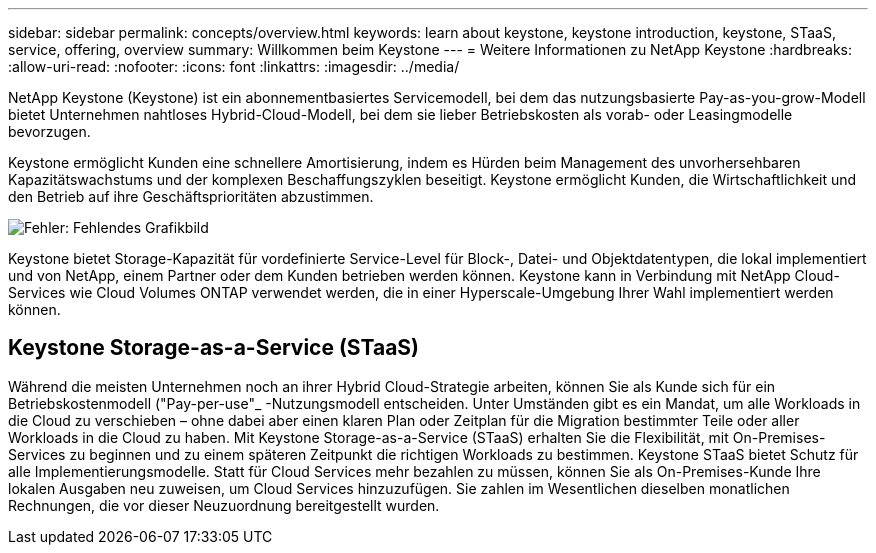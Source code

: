 ---
sidebar: sidebar 
permalink: concepts/overview.html 
keywords: learn about keystone, keystone introduction, keystone, STaaS, service, offering, overview 
summary: Willkommen beim Keystone 
---
= Weitere Informationen zu NetApp Keystone
:hardbreaks:
:allow-uri-read: 
:nofooter: 
:icons: font
:linkattrs: 
:imagesdir: ../media/


[role="lead"]
NetApp Keystone (Keystone) ist ein abonnementbasiertes Servicemodell, bei dem das nutzungsbasierte Pay-as-you-grow-Modell bietet Unternehmen nahtloses Hybrid-Cloud-Modell, bei dem sie lieber Betriebskosten als vorab- oder Leasingmodelle bevorzugen.

Keystone ermöglicht Kunden eine schnellere Amortisierung, indem es Hürden beim Management des unvorhersehbaren Kapazitätswachstums und der komplexen Beschaffungszyklen beseitigt. Keystone ermöglicht Kunden, die Wirtschaftlichkeit und den Betrieb auf ihre Geschäftsprioritäten abzustimmen.

image:nkfsosm_image2.png["Fehler: Fehlendes Grafikbild"]

Keystone bietet Storage-Kapazität für vordefinierte Service-Level für Block-, Datei- und Objektdatentypen, die lokal implementiert und von NetApp, einem Partner oder dem Kunden betrieben werden können. Keystone kann in Verbindung mit NetApp Cloud-Services wie Cloud Volumes ONTAP verwendet werden, die in einer Hyperscale-Umgebung Ihrer Wahl implementiert werden können.



== Keystone Storage-as-a-Service (STaaS)

Während die meisten Unternehmen noch an ihrer Hybrid Cloud-Strategie arbeiten, können Sie als Kunde sich für ein Betriebskostenmodell ("Pay-per-use"_ -Nutzungsmodell entscheiden. Unter Umständen gibt es ein Mandat, um alle Workloads in die Cloud zu verschieben – ohne dabei aber einen klaren Plan oder Zeitplan für die Migration bestimmter Teile oder aller Workloads in die Cloud zu haben. Mit Keystone Storage-as-a-Service (STaaS) erhalten Sie die Flexibilität, mit On-Premises-Services zu beginnen und zu einem späteren Zeitpunkt die richtigen Workloads zu bestimmen. Keystone STaaS bietet Schutz für alle Implementierungsmodelle. Statt für Cloud Services mehr bezahlen zu müssen, können Sie als On-Premises-Kunde Ihre lokalen Ausgaben neu zuweisen, um Cloud Services hinzuzufügen. Sie zahlen im Wesentlichen dieselben monatlichen Rechnungen, die vor dieser Neuzuordnung bereitgestellt wurden.
